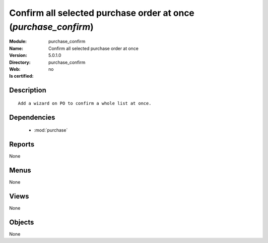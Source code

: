 
.. module:: purchase_confirm
    :synopsis: Confirm all selected purchase order at once
    :noindex:
.. 

.. raw:: html

    <link rel="stylesheet" href="../_static/hide_objects_in_sidebar.css" type="text/css" />

Confirm all selected purchase order at once (*purchase_confirm*)
================================================================
:Module: purchase_confirm
:Name: Confirm all selected purchase order at once
:Version: 5.0.1.0
:Directory: purchase_confirm
:Web: 
:Is certified: no

Description
-----------

::

  Add a wizard on PO to confirm a whole list at once.

Dependencies
------------

 * :mod:`purchase`

Reports
-------

None


Menus
-------


None


Views
-----


None



Objects
-------

None
